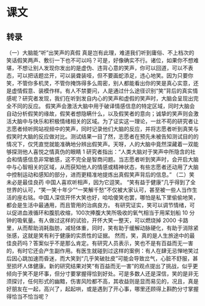 * 课文
** 转录
（一）大脑能“听”出笑声的真假
真是岂有此理，难道我们听到庸俗、不上档次的笑话假笑两声、敷衍一下也不可以吗？可是，好像确实不行。诸位，如果你不想难堪，不想让别人发现你发出的是虚伪、违背心意的笑声，你可以回道，可以不表态，可以把话题岔开，可以装聋装哑，但不要画蛇添足，违心地笑。因为只要你笑，不管你多机灵，不管你掩饰得多么周密，别人都能看出你的笑是真心实意，还是虚情假意、装模作样。有人不禁要问，人是通过什么途径识别“笑”背后的真实情感呢？研究者发现，我们在听到发自内心的笑声和虚假的笑声时，大脑会呈现出完全不同的反应。
假笑声会激活大脑中用于破译情感信息的特定区域，同时大脑会自动分析假笑的缘故，假笑者想隐瞒什么，以及假笑者的意向；诚挚的笑声则会激活大脑中与快乐和积极情绪相关的区域。为了证实这一理论，一丝不苟的研究者让志愿者倾听网站视频中的笑声，同时记录他们大脑的反应，并将志愿者听到真笑与假笑时大脑的反应做对比。测试结果一目了然，志愿者在预先未被告知测试目的的情况下，仅凭直觉就能准确地分辨出假笑声。天呀，人的大脑中竟然深藏着一双能够探测他人喜悦之情真伪的眼睛 1
研究者指出：“人类大脑对于笑声中所隐含的社会和情感信息非常敏感，这不完全是智商问题。当志愿者听到笑声时，会开启大脑中与心智相关的区域，从而获知他人的情感或精神状态，有些志愿者还动用了大脑中控制运动和感知的部分，进而更精准地提炼出真假笑声背后的信息。”
（二）笑未必是最佳良药
中国人喜欢听相声，因为它逗笑。
“笑有益于健康”几乎得到了全世界的认可，“笑一笑十年少”“一笑解千愁”不仅被大家认可，甚至被一些人当作生活的座右铭。中国人深信开怀大笑也好，哈哈傻笑也罢，哪怕是私下里偷偷地笑，都会是生活中最通用，而且管用的治病良方。
有研究证实，笑可以调节情绪，可以促进血液循环和腹肌收缩，100次捧腹大笑所吸收的氧气相当于用桨划船 10 分钟的吸氧量。有人做过这样的试验，开怀大笑一整天，可以燃烧掉 2000 卡路里，从而帮助消耗脂肪，减轻体重，同时，笑有助于缓解动脉硬化，有助于消除紧张感，这就是笑有利于健康的实质性的证据。
然而，笑，真的是人生旅途中的最佳良药吗？答案似乎不是那么肯定。有研究人员表示，笑也不是有百益而无一害的，有时它还会产生副作用。有医生就碰到过这样的案例：有人在肆无忌惮地笑过后因心跳加速而昏迷，而大笑到“几乎笑破肚皮”可能会导致岔气，心脏不舒服，甚至损坏人体健康。新的研究结果对笑“有百益而无一害”的观点提出了挑战，似乎更倾向于笑不是坏事，但分寸要掌握得恰到好处。可是多数人还是深信，笑的是非无须探讨，任何形式的幽黯，伤害风险都不高，其收益则是显而易见的，况且，真是好朋友在一起，高兴了，起起哄，或是遇到了开心事，哪里还顾得上斟酌分寸掌握得恰当不恰当呢？
